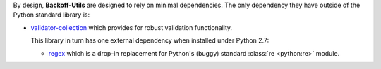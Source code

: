 By design, **Backoff-Utils** are designed to rely on minimal dependencies.
The only dependency they have outside of the Python standard library is:

* `validator-collection <https://github.com/insightindustry/validator-collection/>`_
  which provides for robust validation functionality.

  This library in turn has one external dependency when installed under Python 2.7:

  * `regex <https://pypi.python.org/pypi/regex>`_ which is a drop-in replacement for
    Python's (buggy) standard :class:`re <python:re>` module.

